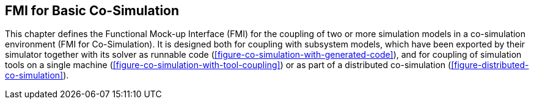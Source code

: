 == FMI for Basic Co-Simulation [[fmi-for-basic-co-simulation]]

// TODO: Go over this and move parts to the common cosim concepts section.

This chapter defines the Functional Mock-up Interface (FMI) for the coupling of two or more simulation models in a co-simulation environment (FMI for Co-Simulation).
It is designed both for coupling with subsystem models, which have been exported by their simulator together with its solver as runnable code (<<figure-co-simulation-with-generated-code>>), and for coupling of simulation tools on a single machine (<<figure-co-simulation-with-tool-coupling>>) or as part of a distributed co-simulation (<<figure-distributed-co-simulation>>).
